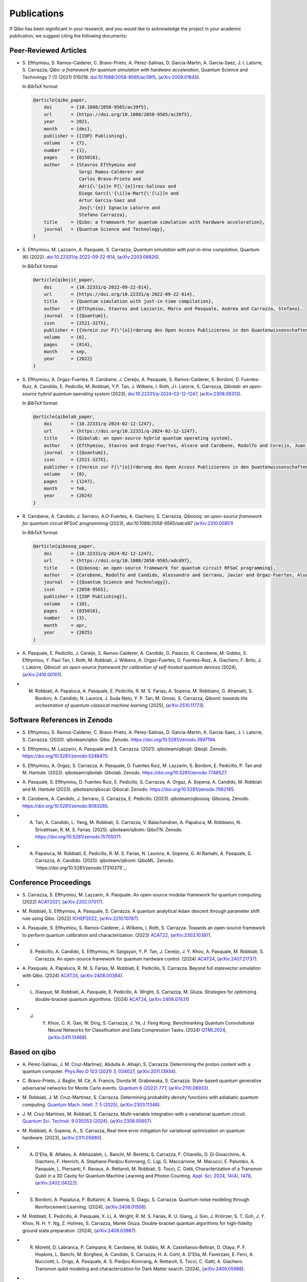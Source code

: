 Publications
============

If Qibo has been significant in your research, and you would like to acknowledge
the project in your academic publication, we suggest citing the following documents:

Peer-Reviewed Articles
----------------------

* S. Efthymiou, S. Ramos-Calderer, C. Bravo-Prieto, A. Pérez-Salinas, D.
  Garcı́a-Martı́n, A. Garcia-Saez, J. I. Latorre, S. Carrazza, *Qibo: a
  framework for quantum simulation with hardware acceleration*, Quantum Science
  and Technology 7 (1) (2021) 015018. `doi:10.1088/2058-9565/ac39f5`_,
  (`arXiv:2009.01845`_).

  In *BibTeX* format:

  .. code-block:: text

    @article{qibo_paper,
        doi       = {10.1088/2058-9565/ac39f5},
        url       = {https://doi.org/10.1088/2058-9565/ac39f5},
        year      = 2021,
        month     = {dec},
        publisher = {{IOP} Publishing},
        volume    = {7},
        number    = {1},
        pages     = {015018},
        author    = {Stavros Efthymiou and
                     Sergi Ramos-Calderer and
                     Carlos Bravo-Prieto and
                     Adri{\'{a}}n P{\'{e}}rez-Salinas and
                     Diego Garc{\'{\i}}a-Mart{\'{\i}}n and
                     Artur Garcia-Saez and
                     Jos{\'{e}} Ignacio Latorre and
                     Stefano Carrazza},
        title     = {Qibo: a framework for quantum simulation with hardware acceleration},
        journal   = {Quantum Science and Technology},
    }

.. _`doi:10.1088/2058-9565/ac39f5`: https://doi.org/10.1088/2058-9565/ac39f5
.. _`arXiv:2009.01845`: https://arxiv.org/abs/2009.01845

* S. Efthymiou, M. Lazzarin, A. Pasquale, S. Carrazza, *Quantum simulation with
  just-in-time compilation*, Quantum (6) (2022).
  `doi:10.22331/q-2022-09-22-814`_, (`arXiv:2203.08826`_).

  In *BibTeX* format:

  .. code-block:: text

    @article{qibojit_paper,
        doi       = {10.22331/q-2022-09-22-814},
        url       = {https://doi.org/10.22331/q-2022-09-22-814},
        title     = {Quantum simulation with just-in-time compilation},
        author    = {Efthymiou, Stavros and Lazzarin, Marco and Pasquale, Andrea and Carrazza, Stefano},
        journal   = {{Quantum}},
        issn      = {2521-327X},
        publisher = {{Verein zur F{\"{o}}rderung des Open Access Publizierens in den Quantenwissenschaften}},
        volume    = {6},
        pages     = {814},
        month     = sep,
        year      = {2022}
    }

.. _`doi:10.22331/q-2022-09-22-814`: https://doi.org/10.22331/q-2022-09-22-814
.. _`arXiv:2203.08826`: https://arxiv.org/abs/2203.08826

* S. Efthymiou, A. Orgaz-Fuertes, R. Carobene, J. Cereijo, A. Pasquale, S.
  Ramos-Calderer, S. Bordoni, D. Fuentes-Ruiz, A. Candido, E. Pedicillo, M.
  Robbiati, Y.P. Tan, J. Wilkens, I. Roth, J.I. Latorre, S. Carrazza, *Qibolab:
  an open-source hybrid quantum operating system* (2023),
  `doi:10.22331/q-2024-02-12-1247`_, (`arXiv:2308.06313`_).

  In *BibTeX* format:

  .. code-block:: text

    @article{qibolab_paper,
        doi       = {10.22331/q-2024-02-12-1247},
        url       = {https://doi.org/10.22331/q-2024-02-12-1247},
        title     = {Qibolab: an open-source hybrid quantum operating system},
        author    = {Efthymiou, Stavros and Orgaz-Fuertes, Alvaro and Carobene, Rodolfo and Cereijo, Juan and Pasquale, Andrea and Ramos-Calderer, Sergi and Bordoni, Simone and Fuentes-Ruiz, David and Candido, Alessandro and Pedicillo, Edoardo and Robbiati, Matteo and Tan, Yuanzheng Paul and Wilkens, Jadwiga and Roth, Ingo and Latorre, Jos{\'{e}} Ignacio and Carrazza, Stefano},
        journal   = {{Quantum}},
        issn      = {2521-327X},
        publisher = {{Verein zur F{\"{o}}rderung des Open Access Publizierens in den Quantenwissenschaften}},
        volume    = {8},
        pages     = {1247},
        month     = feb,
        year      = {2024}
    }

.. _`doi:10.22331/q-2024-02-12-1247`: https://doi.org/10.22331/q-2024-02-12-1247
.. _`arXiv:2308.06313`: https://arxiv.org/abs/2308.06313

* R. Carobene, A. Candido, J. Serrano, A.O-Fuertes, A. Giachero, S. Carrazza,
  *Qibosoq: an open-source framework for quantum circuit RFSoC programming*
  (2023), `doi:10.1088/2058-9565/adcd97` (`arXiv:2310.05851`_)

  In *BibTeX* format:

  .. code-block:: text

    @article{qibosoq_paper,
        doi       = {10.22331/q-2024-02-12-1247},
        url       = {https://doi.org/10.1088/2058-9565/adcd97},
        title     = {Qibosoq: an open-source framework for quantum circuit RFSoC programming},
        author    = {Carobene, Rodolfo and Candido, Alessandro and Serrano, Javier and Orgaz-Fuertes, Alvaro and Giachero, Andrea and Carrazza, Stefano},
        journal   = {{Quantum Science and Technology}},
        issn      = {2058-9565},
        publisher = {{IOP Publishing}},
        volume    = {10},
        pages     = {035010},
        number    = {3},
        month     = apr,
        year      = {2025}
    }

.. _`arXiv:2310.05851`: https://arxiv.org/abs/2310.05851

* A. Pasquale, E. Pedicillo, J. Cereijo, S. Ramos-Calderer, A. Candido, G. Palazzo,
  R. Carobene, M. Gobbo, S. Efthymiou, Y. Paul Tan, I. Roth, M. Robbiati, J. Wilkens,
  A. Orgaz-Fuertes, D. Fuentes-Ruiz, A. Giachero, F. Brito, J. I. Latorre,
  *Qibocal: an open-source framework for calibration of self-hosted quantum devices*
  (2024), (`arXiv:2410.00101`_).

.. _`arXiv:2410.00101`: https://arxiv.org/abs/2410.00101

* M. Robbiati, A. Papaluca, A. Pasquale, E. Pedicillo, R. M. S. Farias, A.
     Sopena, M. Robbiano, G. Alramahi, S. Bordoni, A. Candido, N. Laurora, J.
     Suda Neto, Y. P. Tan, M. Grossi, S.  Carrazza, *Qiboml: towards the
     orchestration of quantum-classical machine learning* (2025), (`arXiv:2510.11773`_).

.. _`arXiv:2510.11773`: https://arxiv.org/abs/2510.11773

Software References in Zenodo
-----------------------------

* S. Efthymiou, S. Ramos-Calderer, C. Bravo-Prieto, A.
  Pérez-Salinas, D. García-Martín, A. Garcia-Saez, J. I. Latorre, S. Carrazza.
  (2020). qiboteam/qibo: Qibo. Zenodo. `https://doi.org/10.5281/zenodo.3997194`_.

.. _`https://doi.org/10.5281/zenodo.3997194`: https://doi.org/10.5281/zenodo.3997194

* S. Efthymiou, M. Lazzarin, A. Pasquale and S. Carrazza. (2021). qiboteam/qibojit: Qibojit. Zenodo.
  `https://doi.org/10.5281/zenodo.5248470`_.

.. _`https://doi.org/10.5281/zenodo.5248470`: https://doi.org/10.5281/zenodo.5248470


* S. Efthymiou, A. Orgaz, S. Carrazza, A. Pasquale, D.
  Fuentes Ruiz, M. Lazzarin, S. Bordoni, E. Pedicillo, P.
  Tan and M. Hantute. (2023). qiboteam/qibolab: Qibolab. Zenodo.
  `https://doi.org/10.5281/zenodo.7748527`_.

.. _`https://doi.org/10.5281/zenodo.7748527`: https://doi.org/10.5281/zenodo.7748527

* A. Pasquale, S. Efthymiou, D. Fuentes Ruiz, E. Pedicillo, S.
  Carrazza, A. Orgaz, A. Sopena, A. Candido, M. Robbiati and M.
  Hantute (2023). qiboteam/qibocal: Qibocal. Zenodo.
  `https://doi.org/10.5281/zenodo.7662185`_.

.. _`https://doi.org/10.5281/zenodo.7662185`: https://doi.org/10.5281/zenodo.7662185

* R. Carobene, A. Candido, J. Serrano, S. Carrazza, E. Pedicillo. (2023).
  qiboteam/qibosoq: Qibosoq. Zenodo. `https://doi.org/10.5281/zenodo.8083285`_.

.. _`https://doi.org/10.5281/zenodo.8083285`: https://doi.org/10.5281/zenodo.8083285

* A. Tan, A. Candido, L. Yang, M. Robbiati, S. Carrazza, V. Balachandran, A.
     Papaluca, M. Robbiano, N. Srivathsan, R. M. S. Farias. (2025).
     qiboteam/qibotn: QiboTN. Zenodo. `https://doi.org/10.5281/zenodo.15705071`_.

.. _`https://doi.org/10.5281/zenodo.15705071`: https://doi.org/10.5281/zenodo.15705071

* A. Papaluca, M. Robbiati, E. Pedicillo, R. M. S. Farias, N. Laurora, A.
     Sopena, G. Al Ramahi, A. Pasquale, S. Carrazza, A. Candido. (2025).
     qiboteam/qiboml: QiboML. Zenodo.
     `https://doi.org/10.5281/zenodo.17310379`_.

.. _`https://zenodo.org/records/17310379`: https://zenodo.org/records/17310379

Conference Proceedings
----------------------

* S. Carrazza, S. Efthymiou, M. Lazzarin, A. Pasquale. An open-source modular
  framework for quantum computing. (2022) `ACAT2021`_, (`arXiv:2202.07017`_).

.. _`ACAT2021`: https://indico.cern.ch/event/855454/
.. _`arXiv:2202.07017`: https://arxiv.org/abs/2202.07017

* M. Robbiati, S. Efthymiou, A. Pasquale, S. Carrazza.
  A quantum analytical Adam descent through parameter shift rule using Qibo.
  (2022) `ICHEP2022`_, (`arXiv:2210.10787`_).

.. _`ICHEP2022`: https://www.ichep2022.it/
.. _`arXiv:2210.10787`: https://arxiv.org/abs/2210.10787

* A. Pasquale, S. Efthymiou, S. Ramos-Calderer, J. Wilkens, I, Roth, S. Carrazza.
  Towards an open-source framework to perform quantum calibration and
  characterization. (2023) `ACAT22`_, (`arXiv:2303.10397`_).

.. _`ACAT22`: https://indico.cern.ch/event/1106990/
.. _`arXiv:2303.10397`: https://arxiv.org/pdf/2303.10397

* E. Pedicillo, A. Candido, S. Efthymiou, H. Sargsyan, Y. P. Tan, J. Cereijo, J.
     Y. Khoo, A. Pasquale, M. Robbiati, S. Carrazza. An open-source framework
     for quantum hardware control. (2024) `ACAT24`_, (`arXiv:2407.21737`_).

.. _`ACAT24`: https://indico.cern.ch/event/1330797/
.. _`arXiv:2407.21737`: https://arxiv.org/abs/2407.21737

* A. Pasquale, A. Papaluca, R. M. S. Farias, M. Robbiati, E. Pedicillo, S.
  Carrazza. Beyond full statevector simulation with Qibo. (2024) `ACAT24`_,
  (`arXiv:2408.00384`_).

.. _`arXiv:2408.00384`: https://arxiv.org/abs/2408.00384

* L. Xiaoyue, M. Robbiati, A. Pasquale, E. Pedicillo, A. Wright, S. Carrazza, M.
     Gluza.  Strategies for optimizing double-bracket quantum algorithms. (2024)
     `ACAT24`_, (`arXiv:2408.07431`_)

.. _`arXiv:2408.07431`: https://arxiv.org/abs/2408.07431

* J. Y. Khoo, C. K. Gan, W. Ding, S. Carrazza, J. Ye, J. Feng Kong. Benchmarking
        Quantum Convolutional Neural Networks for Classification and Data
        Compression Tasks. (2024) `QTML2024`_, (`arXiv:2411.13468`_).

.. _`QTML2024`: https://qtml2024.org
.. _`arXiv:2411.13468`: https://arxiv.org/abs/2411.13468

Based on qibo
-------------

* A. Pérez-Salinas, J. M. Cruz-Martinez, Abdulla A. Alhajri, S. Carrazza.
  Determining the proton content with a quantum computer. `Phys.Rev.D 103 (2021) 3, 034027`_,
  (`arXiv:2011.13934`_).

.. _`Phys.Rev.D 103 (2021) 3, 034027`: https://journals.aps.org/prd/abstract/10.1103/PhysRevD.103.034027
.. _`arXiv:2011.13934`: https://arxiv.org/abs/2011.13934

* C. Bravo-Prieto, J. Baglio, M. Cè, A. Francis, Dorota M. Grabowska, S. Carrazza.
  Style-based quantum generative adversarial networks for Monte Carlo events.
  `Quantum 6 (2022) 777`_, (`arXiv:2110.06933`_).

.. _`Quantum 6 (2022) 777`: https://quantum-journal.org/papers/q-2022-08-17-777/
.. _`arXiv:2110.06933`: https://arxiv.org/abs/2110.06933

* M. Robbiati, J. M. Cruz-Martinez, S. Carrazza. Determining probability density
  functions with adiabatic quantum computing. `Quantum Mach. Intell. 7, 5
  (2025)`_, (`arXiv:2303.11346`_).

.. _`Quantum Mach. Intell. 7, 5 (2025)`: https://doi.org/10.1007/s42484-024-00228-2
.. _`arXiv:2303.11346`: https://arxiv.org/abs/2303.11346

* J. M. Cruz-Martinez, M. Robbiati, S. Carrazza, Multi-variable integration with
  a variational quantum circuit. `Quantum Sci. Technol. 9 035053 (2024)`_,
  (`arXiv:2308.05657`_).

.. _`Quantum Sci. Technol. 9 035053 (2024)`: https://doi.org/10.1088/2058-9565/ad5866
.. _`arXiv:2308.05657`: https://arxiv.org/abs/2308.05657

* M. Robbiati, A. Sopena, A., S. Carrazza, Real-time error mitigation for
  variational optimization on quantum hardware. (2023), (`arXiv:2311.05680`_).

.. _`arXiv:2311.05680`: https://arxiv.org/abs/2311.05680

* A. D'Elia, B. Alfakes, A. Alkhazaleh, L. Banchi, M. Beretta, S. Carrazza, F.
     Chiarello, D. Di Gioacchino, A. Giachero, F. Henrich, A. Stephane Piedjou
     Komnang, C. Ligi, G. Maccarrone, M. Macucci, E. Palumbo, A. Pasquale, L.
     Piersanti, F. Ravaux, A. Rettaroli, M. Robbiati, S. Tocci, C. Gatti,
     Characterization of a Transmon Qubit in a 3D Cavity for Quantum Machine
     Learning and Photon Counting. `Appl. Sci. 2024, 14(4), 1478`_, (`arXiv:2402.04322`_).

.. _`Appl. Sci. 2024, 14(4), 1478`: https://doi.org/10.3390/app14041478
.. _`arXiv:2402.04322`: https://arxiv.org/abs/2402.04322

* S. Bordoni, A. Papaluca, P. Buttarini, A. Sopena, S. Giagu, S. Carrazza.
     Quantum noise modeling through Reinforcement Learning. (2024),
     (`arXiv:2408.01506`_).

.. _`arXiv:2408.01506`: https://arxiv.org/abs/2408.01506

* M. Robbiati, E. Pedicillo, A. Pasquale, X. Li, A.
  Wright, R. M. S. Farias, K. U. Giang, J. Son, J. Knörzer, S. T. Goh, J. Y.
  Khoo, N. H. Y. Ng, Z. Holmes, S. Carrazza, Marek Gluza. Double-bracket quantum
  algorithms for high-fidelity ground state preparation. (2024),
  (`arXiv:2408.03987`_).

.. _`arXiv:2408.03987`: https://arxiv.org/abs/2408.03987

*  R. Moretti, D. Labranca, P. Campana, R. Carobene, M. Gobbo, M. A.
      Castellanos-Beltran, D. Olaya, P. F. Hopkins, L. Banchi, M. Borghesi, A.
      Candido, S. Carrazza, H. A. Corti, A. D'Elia, M. Faverzani, E. Ferri, A.
      Nucciotti, L. Origo, A. Pasquale, A. S. Piedjou Komnang, A. Rettaroli, S.
      Tocci, C. Gatti, A. Giachero. Transmon qubit modeling and characterization
      for Dark Matter search. (2024), (`arXiv:2409.05988`_).

.. _`arXiv:2409.05988`: https://arxiv.org/abs/2409.05988

* M. Ho, J. Y. Khoo, A. M. Mak, S. Carrazza. AI-Powered Noisy Quantum Emulation:
     Generalized Gate-Based Protocols for Hardware-Agnostic Simulation. (2025),
     (`arXiv:2502.19872`_).

.. _`arXiv:2502.19872`: https://arxiv.org/abs/2502.19872

Authorship Guideline
--------------------

In order to appear as an author of a Qibo publication (paper, proceedings, etc)
each author must fullfil the following requirements:

* Participate to the official meetings.

* Contribute to the code with documented commits.

* Contribute to the manuscript elaboration.
